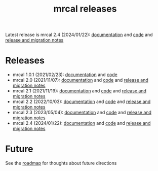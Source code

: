 #+TITLE: mrcal releases
#+OPTIONS: toc:nil

Latest release is mrcal 2.4 (2024/01/22): [[https://mrcal.secretsauce.net/docs-2.4][documentation]] and [[https://github.com/dkogan/mrcal/releases/tag/v2.4][code]] and
[[file:news-2.4.org][release and migration notes]]

* Releases
- mrcal 1.0.1 (2021/02/23): [[https://mrcal.secretsauce.net/docs-1.0][documentation]] and [[https://github.com/dkogan/mrcal/releases/tag/v1.0.1][code]]
- mrcal 2.0 (2021/11/07): [[https://mrcal.secretsauce.net/docs-2.0][documentation]] and [[https://github.com/dkogan/mrcal/releases/tag/v2.0][code]] and [[file:news-2.0.org][release and migration notes]]
- mrcal 2.1 (2021/11/19): [[https://mrcal.secretsauce.net/docs-2.1][documentation]] and [[https://github.com/dkogan/mrcal/releases/tag/v2.1][code]] and [[file:news-2.1.org][release and migration notes]]
- mrcal 2.2 (2022/10/03): [[https://mrcal.secretsauce.net/docs-2.2][documentation]] and [[https://github.com/dkogan/mrcal/releases/tag/v2.2][code]] and [[file:news-2.2.org][release and migration notes]]
- mrcal 2.3 (2023/05/04): [[https://mrcal.secretsauce.net/docs-2.3][documentation]] and [[https://github.com/dkogan/mrcal/releases/tag/v2.3][code]] and [[file:news-2.3.org][release and migration notes]]
- mrcal 2.4 (2024/01/22): [[https://mrcal.secretsauce.net/docs-2.4][documentation]] and [[https://github.com/dkogan/mrcal/releases/tag/v2.4][code]] and [[file:news-2.4.org][release and migration notes]]

* Future
See the [[file:roadmap.org][roadmap]] for thoughts about future directions
